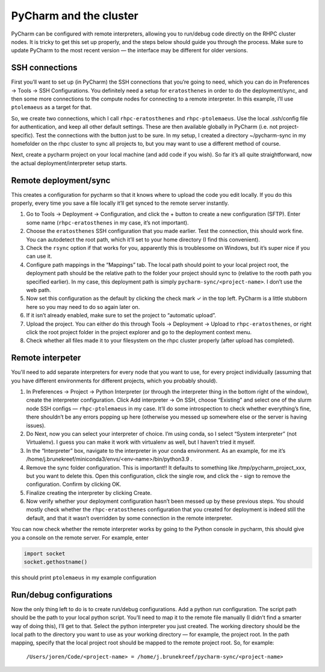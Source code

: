 =======================
PyCharm and the cluster
=======================

PyCharm can be configured with remote interpreters, allowing you to run/debug code directly on the RHPC cluster nodes. It is tricky to get this set up properly, and the steps below should guide you through the process. Make sure to update PyCharm to the most recent version — the interface may be different for older versions.


SSH connections
---------------

First you’ll want to set up (in PyCharm) the SSH connections that you’re going to need, which you can do in Preferences -> Tools -> SSH Configurations. You definitely need a setup for ``eratosthenes`` in order to do the deployment/sync, and then some more connections to the compute nodes for connecting to a remote interpreter. In this example, i’ll use ``ptolemaeus`` as a target for that.

So, we create two connections, which I call ``rhpc-eratosthenes`` and ``rhpc-ptolemaeus``.  Use the local .ssh/config file for authentication, and keep all other default settings. These are then available globally in PyCharm (i.e. not project-specific). Test the connections with the button just to be sure. In my setup, I created a directory ~/pycharm-sync in my homefolder on the rhpc cluster to sync all projects to, but you may want to use a different method of course.

Next, create a pycharm project on your local machine (and add code if you wish). So far it’s all quite straightforward, now the actual deployment/interpreter setup starts.

Remote deployment/sync
----------------------

This creates a configuration for pycharm so that it knows where to upload the code you edit locally.  If you do this properly, every time you save a file locally it’ll get synced to the remote server instantly.

#. Go to Tools -> Deployment -> Configuration, and click the + button to create a new configuration (SFTP). Enter some name (``rhpc-eratosthenes`` in my case, it’s not important).
#. Choose the ``eratosthenes`` SSH configuration that you made earlier. Test the connection, this should work fine. You can autodetect the root path, which it’ll set to your home directory (I find this convenient).
#. Check the ``rsync`` option if that works for you, apparently this is troublesome on Windows, but it’s super nice if you can use it.
#. Configure path mappings in the “Mappings” tab. The local path should point to your local project root, the deployment path should be the relative path to the folder your project should sync to (relative to the rooth path you specified earlier). In my case, this deployment path is simply ``pycharm-sync/<project-name>``. I don’t use the web path.
#. Now set this configuration as the default by clicking the check mark ✓ in the top left. PyCharm is a little stubborn here so you may need to do so again later on.
#. If it isn’t already enabled, make sure to set the project to “automatic upload”.
#. Upload the project. You can either do this through Tools -> Deployment -> Upload to ``rhpc-eratosthenes``, or right click the root project folder in the project explorer and go to the deployment context menu.
#. Check whether all files made it to your filesystem on the rhpc cluster properly (after upload has completed).

Remote interpeter
-----------------

You'll need to add separate interpreters for every node that you want to use, for every project individually (assuming that you have different environments for different projects, which you probably should).

#. In Preferences -> Project -> Python Interpreter (or through the interpreter thing in the bottom right of the window), create the interpreter configuration. Click Add interpreter -> On SSH, choose “Existing” and select one of the slurm node SSH configs — ``rhpc-ptolemaeus`` in my case. It’ll do some introspection to check whether everything’s fine, there shouldn’t be any errors popping up here (otherwise you messed up somewhere else or the server is having issues).
#. Do Next, now you can select your interpreter of choice. I’m using conda, so I select “System interpreter” (not Virtualenv). I guess you can make it work with virtualenv as well, but I haven’t tried it myself.
#. In the “Interpreter” box, navigate to the interpreter in your conda environment. As an example, for me it’s /home/j.brunekreef/miniconda3/envs/<env-name>/bin/python3.9 .
#. Remove the sync folder configuration. This is important!! It defaults to something like /tmp/pycharm_project_xxx, but you want to delete this. Open this configuration, click the single row, and click the - sign to remove the configuration. Confirm by clicking OK.
#. Finalize creating the interpreter by clicking Create.
#. Now verify whether your deployment configuration hasn’t been messed up by these previous steps. You should mostly check whether the ``rhpc-eratosthenes`` configuration that you created for deployment is indeed still the default, and that it wasn’t overridden by some connection in the remote interpreter.


You can now check whether the remote interpreter works by going to the Python console in pycharm, this should give you a console on the remote server. For example, enter

.. code-block:: python

   import socket
   socket.gethostname()

this should print ``ptolemaeus`` in my example configuration

Run/debug configurations
------------------------

Now the only thing left to do is to create run/debug configurations. Add a python run configuration.
The script path should be the path to your local python script. You’ll need to map it to the remote file manually (I didn’t find a smarter way of doing this), I’ll get to that.
Select the python interpreter you just created. The working directory should be the local path to the directory you want to use as your working directory — for example, the project root.
In the path mapping, specify that the local project root should be mapped to the remote project root. So, for example:

    ``/Users/joren/Code/<project-name> = /home/j.brunekreef/pycharm-sync/<project-name>``
